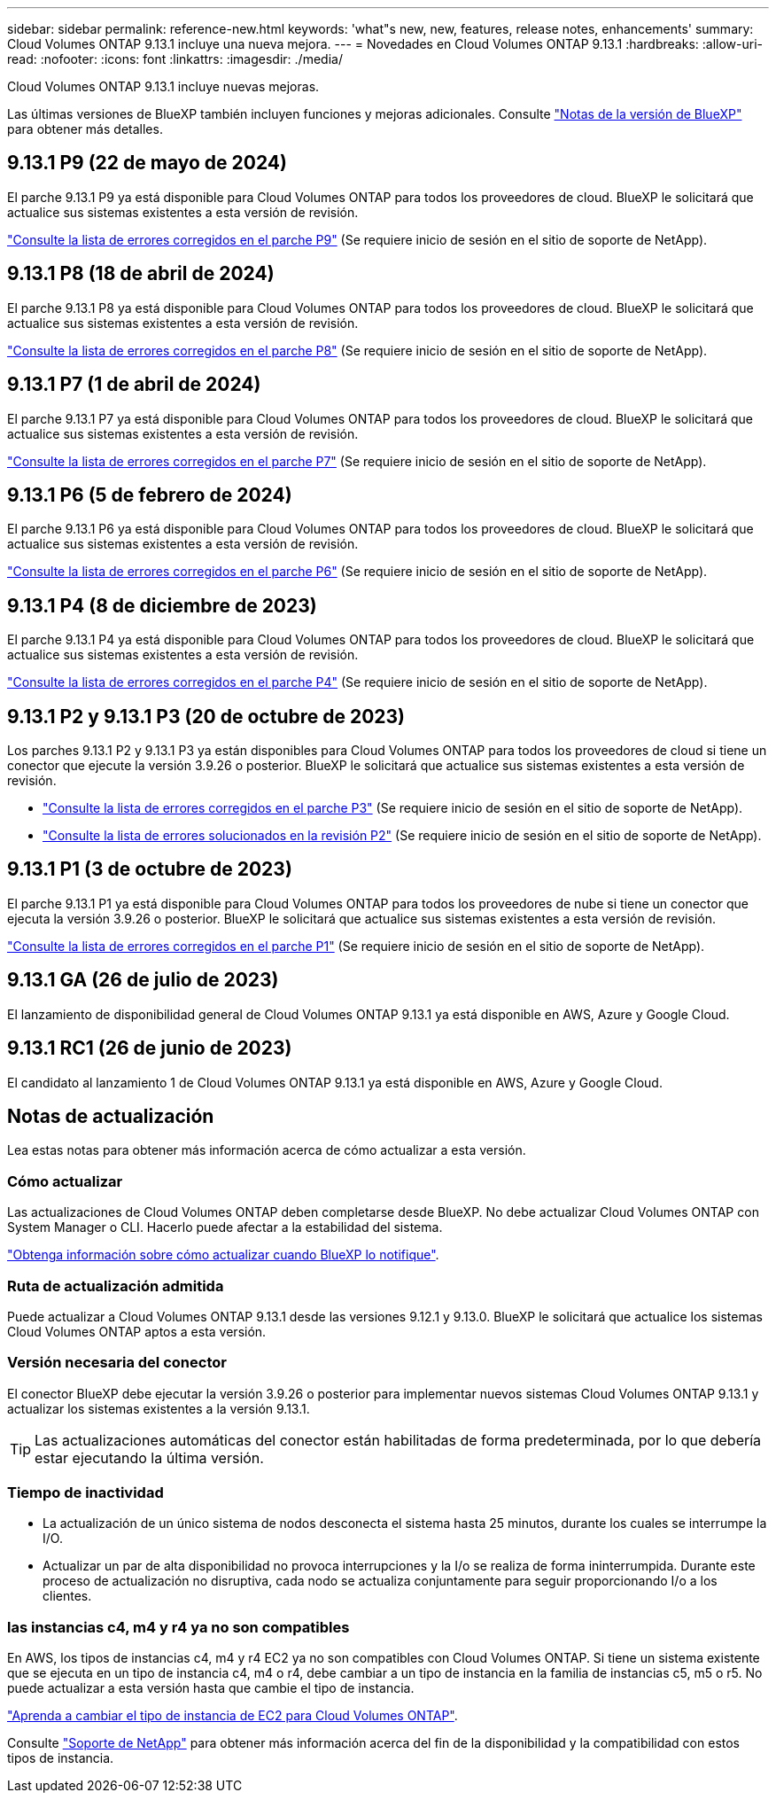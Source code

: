 ---
sidebar: sidebar 
permalink: reference-new.html 
keywords: 'what"s new, new, features, release notes, enhancements' 
summary: Cloud Volumes ONTAP 9.13.1 incluye una nueva mejora. 
---
= Novedades en Cloud Volumes ONTAP 9.13.1
:hardbreaks:
:allow-uri-read: 
:nofooter: 
:icons: font
:linkattrs: 
:imagesdir: ./media/


[role="lead"]
Cloud Volumes ONTAP 9.13.1 incluye nuevas mejoras.

Las últimas versiones de BlueXP también incluyen funciones y mejoras adicionales. Consulte https://docs.netapp.com/us-en/bluexp-cloud-volumes-ontap/whats-new.html["Notas de la versión de BlueXP"^] para obtener más detalles.



== 9.13.1 P9 (22 de mayo de 2024)

El parche 9.13.1 P9 ya está disponible para Cloud Volumes ONTAP para todos los proveedores de cloud. BlueXP le solicitará que actualice sus sistemas existentes a esta versión de revisión.

link:https://mysupport.netapp.com/site/products/all/details/cloud-volumes-ontap/downloads-tab/download/62632/9.13.1P9["Consulte la lista de errores corregidos en el parche P9"^] (Se requiere inicio de sesión en el sitio de soporte de NetApp).



== 9.13.1 P8 (18 de abril de 2024)

El parche 9.13.1 P8 ya está disponible para Cloud Volumes ONTAP para todos los proveedores de cloud. BlueXP le solicitará que actualice sus sistemas existentes a esta versión de revisión.

link:https://mysupport.netapp.com/site/products/all/details/cloud-volumes-ontap/downloads-tab/download/62632/9.13.1P8["Consulte la lista de errores corregidos en el parche P8"^] (Se requiere inicio de sesión en el sitio de soporte de NetApp).



== 9.13.1 P7 (1 de abril de 2024)

El parche 9.13.1 P7 ya está disponible para Cloud Volumes ONTAP para todos los proveedores de cloud. BlueXP le solicitará que actualice sus sistemas existentes a esta versión de revisión.

link:https://mysupport.netapp.com/site/products/all/details/cloud-volumes-ontap/downloads-tab/download/62632/9.13.1P7["Consulte la lista de errores corregidos en el parche P7"^] (Se requiere inicio de sesión en el sitio de soporte de NetApp).



== 9.13.1 P6 (5 de febrero de 2024)

El parche 9.13.1 P6 ya está disponible para Cloud Volumes ONTAP para todos los proveedores de cloud. BlueXP le solicitará que actualice sus sistemas existentes a esta versión de revisión.

link:https://mysupport.netapp.com/site/products/all/details/cloud-volumes-ontap/downloads-tab/download/62632/9.13.1P6["Consulte la lista de errores corregidos en el parche P6"^] (Se requiere inicio de sesión en el sitio de soporte de NetApp).



== 9.13.1 P4 (8 de diciembre de 2023)

El parche 9.13.1 P4 ya está disponible para Cloud Volumes ONTAP para todos los proveedores de cloud. BlueXP le solicitará que actualice sus sistemas existentes a esta versión de revisión.

link:https://mysupport.netapp.com/site/products/all/details/cloud-volumes-ontap/downloads-tab/download/62632/9.13.1P4["Consulte la lista de errores corregidos en el parche P4"^] (Se requiere inicio de sesión en el sitio de soporte de NetApp).



== 9.13.1 P2 y 9.13.1 P3 (20 de octubre de 2023)

Los parches 9.13.1 P2 y 9.13.1 P3 ya están disponibles para Cloud Volumes ONTAP para todos los proveedores de cloud si tiene un conector que ejecute la versión 3.9.26 o posterior. BlueXP le solicitará que actualice sus sistemas existentes a esta versión de revisión.

* link:https://mysupport.netapp.com/site/products/all/details/cloud-volumes-ontap/downloads-tab/download/62632/9.13.1P3["Consulte la lista de errores corregidos en el parche P3"^] (Se requiere inicio de sesión en el sitio de soporte de NetApp).
* link:https://mysupport.netapp.com/site/products/all/details/cloud-volumes-ontap/downloads-tab/download/62632/9.13.1P2["Consulte la lista de errores solucionados en la revisión P2"^] (Se requiere inicio de sesión en el sitio de soporte de NetApp).




== 9.13.1 P1 (3 de octubre de 2023)

El parche 9.13.1 P1 ya está disponible para Cloud Volumes ONTAP para todos los proveedores de nube si tiene un conector que ejecuta la versión 3.9.26 o posterior. BlueXP le solicitará que actualice sus sistemas existentes a esta versión de revisión.

link:https://mysupport.netapp.com/site/products/all/details/cloud-volumes-ontap/downloads-tab/download/62632/9.13.1P1["Consulte la lista de errores corregidos en el parche P1"^] (Se requiere inicio de sesión en el sitio de soporte de NetApp).



== 9.13.1 GA (26 de julio de 2023)

El lanzamiento de disponibilidad general de Cloud Volumes ONTAP 9.13.1 ya está disponible en AWS, Azure y Google Cloud.



== 9.13.1 RC1 (26 de junio de 2023)

El candidato al lanzamiento 1 de Cloud Volumes ONTAP 9.13.1 ya está disponible en AWS, Azure y Google Cloud.



== Notas de actualización

Lea estas notas para obtener más información acerca de cómo actualizar a esta versión.



=== Cómo actualizar

Las actualizaciones de Cloud Volumes ONTAP deben completarse desde BlueXP. No debe actualizar Cloud Volumes ONTAP con System Manager o CLI. Hacerlo puede afectar a la estabilidad del sistema.

link:http://docs.netapp.com/us-en/bluexp-cloud-volumes-ontap/task-updating-ontap-cloud.html["Obtenga información sobre cómo actualizar cuando BlueXP lo notifique"^].



=== Ruta de actualización admitida

Puede actualizar a Cloud Volumes ONTAP 9.13.1 desde las versiones 9.12.1 y 9.13.0. BlueXP le solicitará que actualice los sistemas Cloud Volumes ONTAP aptos a esta versión.



=== Versión necesaria del conector

El conector BlueXP debe ejecutar la versión 3.9.26 o posterior para implementar nuevos sistemas Cloud Volumes ONTAP 9.13.1 y actualizar los sistemas existentes a la versión 9.13.1.


TIP: Las actualizaciones automáticas del conector están habilitadas de forma predeterminada, por lo que debería estar ejecutando la última versión.



=== Tiempo de inactividad

* La actualización de un único sistema de nodos desconecta el sistema hasta 25 minutos, durante los cuales se interrumpe la I/O.
* Actualizar un par de alta disponibilidad no provoca interrupciones y la I/o se realiza de forma ininterrumpida. Durante este proceso de actualización no disruptiva, cada nodo se actualiza conjuntamente para seguir proporcionando I/o a los clientes.




=== las instancias c4, m4 y r4 ya no son compatibles

En AWS, los tipos de instancias c4, m4 y r4 EC2 ya no son compatibles con Cloud Volumes ONTAP. Si tiene un sistema existente que se ejecuta en un tipo de instancia c4, m4 o r4, debe cambiar a un tipo de instancia en la familia de instancias c5, m5 o r5. No puede actualizar a esta versión hasta que cambie el tipo de instancia.

link:https://docs.netapp.com/us-en/bluexp-cloud-volumes-ontap/task-change-ec2-instance.html["Aprenda a cambiar el tipo de instancia de EC2 para Cloud Volumes ONTAP"^].

Consulte link:https://mysupport.netapp.com/info/communications/ECMLP2880231.html["Soporte de NetApp"^] para obtener más información acerca del fin de la disponibilidad y la compatibilidad con estos tipos de instancia.
